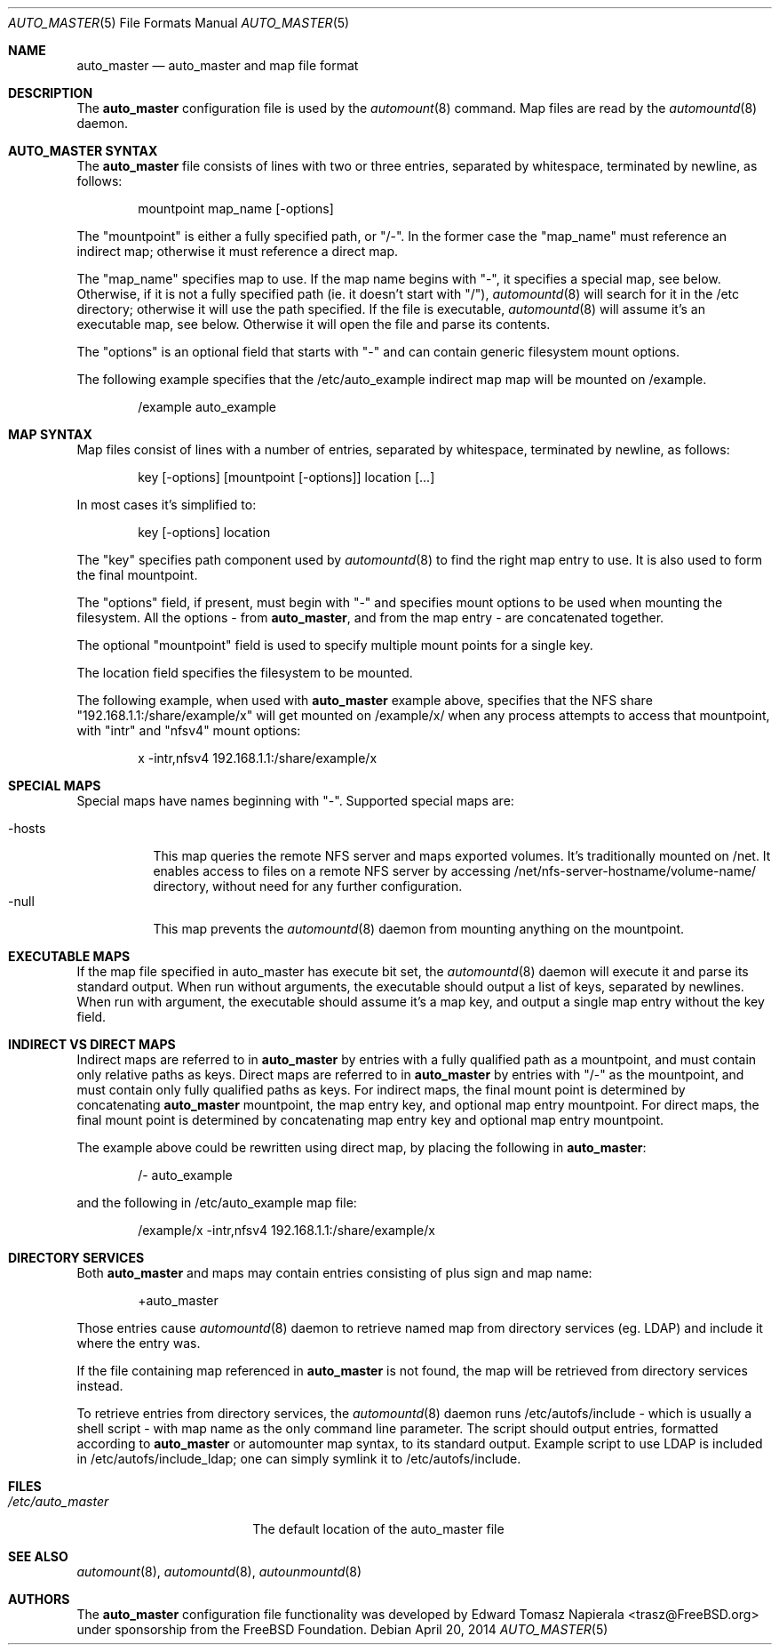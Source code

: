 .\" Copyright (c) 2014 The FreeBSD Foundation
.\" All rights reserved.
.\"
.\" This software was developed by Edward Tomasz Napierala under sponsorship
.\" from the FreeBSD Foundation.
.\"
.\" Redistribution and use in source and binary forms, with or without
.\" modification, are permitted provided that the following conditions
.\" are met:
.\" 1. Redistributions of source code must retain the above copyright
.\"    notice, this list of conditions and the following disclaimer.
.\" 2. Redistributions in binary form must reproduce the above copyright
.\"    notice, this list of conditions and the following disclaimer in the
.\"    documentation and/or other materials provided with the distribution.
.\"
.\" THIS SOFTWARE IS PROVIDED BY THE AUTHORS AND CONTRIBUTORS ``AS IS'' AND
.\" ANY EXPRESS OR IMPLIED WARRANTIES, INCLUDING, BUT NOT LIMITED TO, THE
.\" IMPLIED WARRANTIES OF MERCHANTABILITY AND FITNESS FOR A PARTICULAR PURPOSE
.\" ARE DISCLAIMED.  IN NO EVENT SHALL THE AUTHORS OR CONTRIBUTORS BE LIABLE
.\" FOR ANY DIRECT, INDIRECT, INCIDENTAL, SPECIAL, EXEMPLARY, OR CONSEQUENTIAL
.\" DAMAGES (INCLUDING, BUT NOT LIMITED TO, PROCUREMENT OF SUBSTITUTE GOODS
.\" OR SERVICES; LOSS OF USE, DATA, OR PROFITS; OR BUSINESS INTERRUPTION)
.\" HOWEVER CAUSED AND ON ANY THEORY OF LIABILITY, WHETHER IN CONTRACT, STRICT
.\" LIABILITY, OR TORT (INCLUDING NEGLIGENCE OR OTHERWISE) ARISING IN ANY WAY
.\" OUT OF THE USE OF THIS SOFTWARE, EVEN IF ADVISED OF THE POSSIBILITY OF
.\" SUCH DAMAGE.
.\"
.\" $FreeBSD$
.\"
.Dd April 20, 2014
.Dt AUTO_MASTER 5
.Os
.Sh NAME
.Nm auto_master
.Nd auto_master and map file format
.Sh DESCRIPTION
The
.Nm
configuration file is used by the
.Xr automount 8
command.
Map files are read by the
.Xr automountd 8
daemon.
.Sh AUTO_MASTER SYNTAX
The
.Nm
file consists of lines with two or three entries, separated by whitespace,
terminated by newline, as follows:
.Bd -literal -offset indent
mountpoint map_name [-options]
.Ed
.Pp
The "mountpoint" is either a fully specified path, or "/-".
In the former case the "map_name" must reference an indirect map; otherwise
it must reference a direct map.
.Pp
The "map_name" specifies map to use.
If the map name begins with "-", it specifies a special map, see below.
Otherwise, if it is not a fully specified path (ie. it doesn't start with "/"),
.Xr automountd 8
will search for it in the /etc directory; otherwise it will use the path
specified.
If the file is executable,
.Xr automountd 8
will assume it's an executable map, see below.
Otherwise it will open the file and parse its contents.
.Pp
The "options" is an optional field that starts with "-" and can contain generic 
filesystem mount options.
.Pp
The following example specifies that the /etc/auto_example indirect map
map will be mounted on /example.
.Bd -literal -offset indent
/example auto_example
.Ed
.Sh MAP SYNTAX
Map files consist of lines with a number of entries, separated by whitespace,
terminated by newline, as follows:
.Bd -literal -offset indent
key [-options] [mountpoint [-options]] location [...]
.Ed
.Pp
In most cases it's simplified to:
.Bd -literal -offset indent
key [-options] location
.Ed
.Pp
The "key" specifies path component used by
.Xr automountd 8
to find the right map entry to use.
It is also used to form the final mountpoint.
.Pp
The "options" field, if present, must begin with "-" and specifies mount options
to be used when mounting the filesystem.
All the options - from
.Nm ,
and from the map entry - are concatenated together.
.Pp
The optional "mountpoint" field is used to specify multiple mount points
for a single key.
.Pp
The location field specifies the filesystem to be mounted.
.Pp
The following example, when used with
.Nm
example above, specifies that the NFS share "192.168.1.1:/share/example/x"
will get mounted on /example/x/ when any process attempts to access that
mountpoint, with "intr" and "nfsv4" mount options:
.Bd -literal -offset indent
x -intr,nfsv4 192.168.1.1:/share/example/x
.Ed
.Sh SPECIAL MAPS
Special maps have names beginning with "-".
Supported special maps are:
.Pp
.Bl -tag -width "-hosts" -compact
.It -hosts
This map queries the remote NFS server and maps exported volumes.
It's traditionally mounted on /net.
It enables access to files on a remote NFS server by accessing
/net/nfs-server-hostname/volume-name/ directory, without need for any
further configuration.
.It -null
This map prevents the
.Xr automountd 8
daemon from mounting anything on the mountpoint.
.Sh EXECUTABLE MAPS
If the map file specified in auto_master has execute bit set, the
.Xr automountd 8
daemon will execute it and parse its standard output.
When run without arguments, the executable should output a list
of keys, separated by newlines.
When run with argument, the executable should assume it's a map key,
and output a single map entry without the key field.
.Sh INDIRECT VS DIRECT MAPS
Indirect maps are referred to in
.Nm
by entries with a fully qualified path as a mountpoint, and must contain only
relative paths as keys.
Direct maps are referred to in
.Nm
by entries with "/-" as the mountpoint, and must contain only fully qualified
paths as keys.
For indirect maps, the final mount point is determined by concatenating
.Nm
mountpoint, the map entry key, and optional map entry mountpoint.
For direct maps, the final mount point is determined by concatenating map entry key and optional map entry mountpoint.
.Pp
The example above could be rewritten using direct map, by placing the following
in
.Nm :
.Bd -literal -offset indent
/- auto_example
.Ed
.Pp
and the following in /etc/auto_example map file:
.Bd -literal -offset indent
/example/x -intr,nfsv4 192.168.1.1:/share/example/x
.Ed
.Sh DIRECTORY SERVICES
Both
.Nm
and maps may contain entries consisting of plus sign and map name:
.Bd -literal -offset indent
+auto_master
.Ed
.Pp
Those entries cause
.Xr automountd 8
daemon to retrieve named map from directory services (eg. LDAP)
and include it where the entry was.
.Pp
If the file containing map referenced in
.Nm
is not found, the map will be retrieved from directory services instead.
.Pp
To retrieve entries from directory services, the
.Xr automountd 8
daemon runs /etc/autofs/include - which is usually a shell script - with map
name as the only command line parameter.
The script should output entries, formatted according to
.Nm
or automounter map syntax, to its standard output.
Example script to use LDAP is included in /etc/autofs/include_ldap; one can
simply symlink it to /etc/autofs/include.
.Sh FILES
.Bl -tag -width ".Pa /etc/auto_master" -compact
.It Pa /etc/auto_master
The default location of the auto_master file
.El
.Sh SEE ALSO
.Xr automount 8 ,
.Xr automountd 8 ,
.Xr autounmountd 8
.Sh AUTHORS
The
.Nm
configuration file functionality was developed by
.An Edward Tomasz Napierala Aq trasz@FreeBSD.org
under sponsorship from the FreeBSD Foundation.
